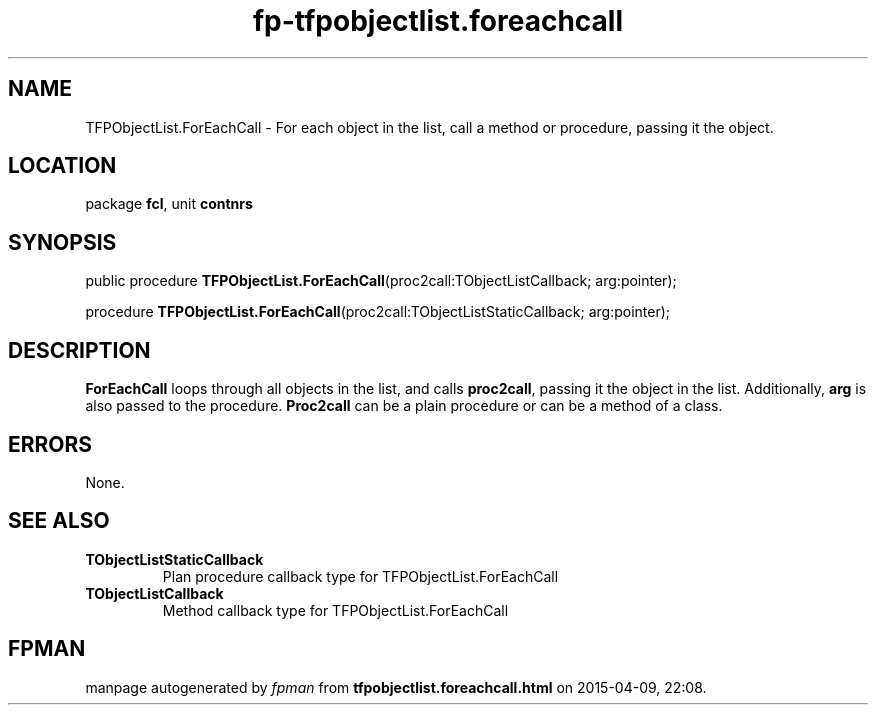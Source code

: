 .\" file autogenerated by fpman
.TH "fp-tfpobjectlist.foreachcall" 3 "2014-03-14" "fpman" "Free Pascal Programmer's Manual"
.SH NAME
TFPObjectList.ForEachCall - For each object in the list, call a method or procedure, passing it the object.
.SH LOCATION
package \fBfcl\fR, unit \fBcontnrs\fR
.SH SYNOPSIS
public procedure \fBTFPObjectList.ForEachCall\fR(proc2call:TObjectListCallback; arg:pointer);

procedure \fBTFPObjectList.ForEachCall\fR(proc2call:TObjectListStaticCallback; arg:pointer);
.SH DESCRIPTION
\fBForEachCall\fR loops through all objects in the list, and calls \fBproc2call\fR, passing it the object in the list. Additionally, \fBarg\fR is also passed to the procedure. \fBProc2call\fR can be a plain procedure or can be a method of a class.


.SH ERRORS
None.


.SH SEE ALSO
.TP
.B TObjectListStaticCallback
Plan procedure callback type for TFPObjectList.ForEachCall
.TP
.B TObjectListCallback
Method callback type for TFPObjectList.ForEachCall

.SH FPMAN
manpage autogenerated by \fIfpman\fR from \fBtfpobjectlist.foreachcall.html\fR on 2015-04-09, 22:08.

